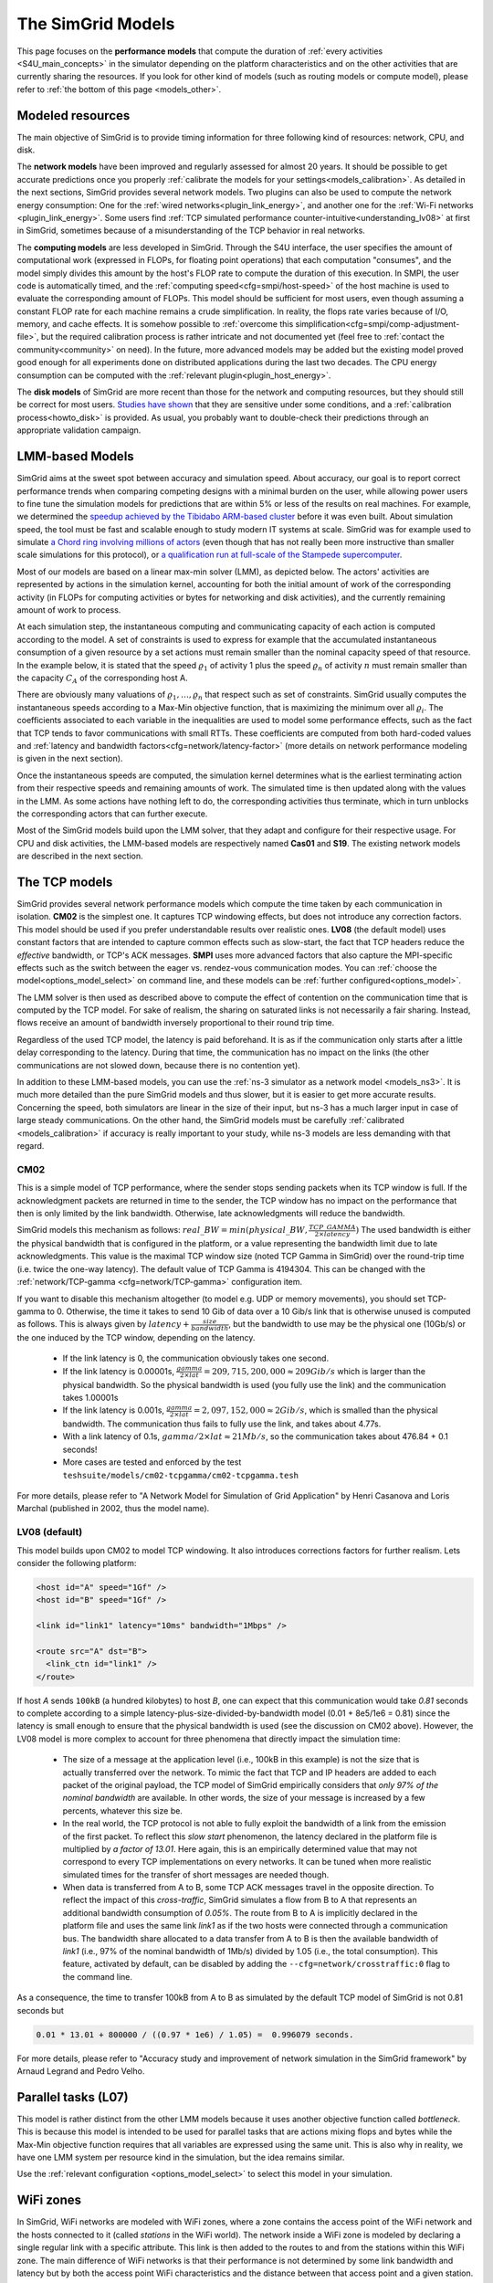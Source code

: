 .. raw:: html

   <object id="TOC" data="graphical-toc.svg" type="image/svg+xml"></object>
   <script>
   window.onload=function() { // Wait for the SVG to be loaded before changing it
     var elem=document.querySelector("#TOC").contentDocument.getElementById("ModelBox")
     elem.style="opacity:0.93999999;fill:#ff0000;fill-opacity:0.1;stroke:#000000;stroke-width:0.35277778;stroke-linecap:round;stroke-linejoin:round;stroke-miterlimit:4;stroke-dasharray:none;stroke-dashoffset:0;stroke-opacity:1";
   }
   </script>
   <br/>
   <br/>

.. _models:

The SimGrid Models
##################

This page focuses on the **performance models** that compute the duration of :ref:`every activities <S4U_main_concepts>`
in the simulator depending on the platform characteristics and on the other activities that are currently sharing the
resources. If you look for other kind of models (such as routing models or compute model), please refer to :ref:`the
bottom of this page <models_other>`.

Modeled resources
*****************

The main objective of SimGrid is to provide timing information for three following kind of resources: network, CPU,
and disk.

The **network models** have been improved and regularly assessed for almost 20 years. It should be possible to get
accurate predictions once you properly :ref:`calibrate the models for your settings<models_calibration>`. As detailed
in the next sections, SimGrid provides several network models. Two plugins can also be used to compute the network
energy consumption: One for the :ref:`wired networks<plugin_link_energy>`, and another one for the :ref:`Wi-Fi networks
<plugin_link_energy>`. Some users find :ref:`TCP simulated performance counter-intuitive<understanding_lv08>` at first
in SimGrid, sometimes because of a misunderstanding of the TCP behavior in real networks.

The **computing models** are less developed in SimGrid. Through the S4U interface, the user specifies the amount of
computational work (expressed in FLOPs, for floating point operations) that each computation "consumes", and the model
simply divides this amount by the host's FLOP rate to compute the duration of this execution. In SMPI, the user code
is automatically timed, and the :ref:`computing speed<cfg=smpi/host-speed>` of the host machine is used to evaluate
the corresponding amount of FLOPs. This model should be sufficient for most users, even though assuming a constant FLOP
rate for each machine remains a crude simplification. In reality, the flops rate varies because of I/O, memory, and
cache effects. It is somehow possible to :ref:`overcome this simplification<cfg=smpi/comp-adjustment-file>`, but the
required calibration process is rather intricate and not documented yet (feel free to
:ref:`contact the community<community>` on need).
In the future, more advanced models may be added but the existing model proved good enough for all experiments done on
distributed applications during the last two decades. The CPU energy consumption can be computed with the
:ref:`relevant plugin<plugin_host_energy>`.

The **disk models** of SimGrid are more recent than those for the network and computing resources, but they should
still be correct for most users. `Studies have shown <https://hal.inria.fr/hal-01197128>`_ that they are sensitive
under some conditions, and a :ref:`calibration process<howto_disk>` is provided. As usual, you probably want to
double-check their predictions through an appropriate validation campaign.

LMM-based Models
****************

SimGrid aims at the sweet spot between accuracy and simulation speed. About accuracy, our goal is to report correct
performance trends when comparing competing designs with a minimal burden on the user, while allowing power users to
fine tune the simulation models for predictions that are within 5% or less of the results on real machines. For
example, we determined the `speedup achieved by the Tibidabo ARM-based cluster <http://hal.inria.fr/hal-00919507>`_
before it was even built. About simulation speed, the tool must be fast and scalable enough to study modern IT systems
at scale. SimGrid was for example used to simulate `a Chord ring involving millions of actors
<https://hal.inria.fr/inria-00602216>`_ (even though that has not really been more instructive than smaller scale
simulations for this protocol), or `a qualification run at full-scale of the Stampede supercomputer
<https://hal.inria.fr/hal-02096571>`_.

Most of our models are based on a linear max-min solver (LMM), as depicted below. The actors' activities are
represented by actions in the simulation kernel, accounting for both the initial amount of work of the corresponding
activity (in FLOPs for computing activities or bytes for networking and disk activities), and the currently remaining
amount of work to process.

At each simulation step, the instantaneous computing and communicating capacity of each action is computed according
to the model. A set of constraints is used to express for example that the accumulated instantaneous consumption of a
given resource by a set actions must remain smaller than the nominal capacity speed of that resource. In the example
below, it is stated that the speed :math:`\varrho_1` of activity 1 plus the speed :math:`\varrho_n`
of activity :math:`n` must remain smaller than the capacity :math:`C_A` of the corresponding host A.

.. image:: img/lmm-overview.svg

There are obviously many valuations of :math:`\varrho_1, \ldots{}, \varrho_n` that respect such as set of constraints.
SimGrid usually computes the instantaneous speeds according to a Max-Min objective function, that is maximizing the
minimum over all :math:`\varrho_i`. The coefficients associated to each variable in the inequalities are used to model
some performance effects, such as the fact that TCP tends to favor communications with small RTTs. These coefficients
are computed from both hard-coded values and :ref:`latency and bandwidth factors<cfg=network/latency-factor>` (more
details on network performance modeling is given in the next section).

Once the instantaneous speeds are computed, the simulation kernel determines what is the earliest terminating action
from their respective speeds and remaining amounts of work. The simulated time is then updated along with the values
in the LMM. As some actions have nothing left to do, the corresponding activities thus terminate, which in turn
unblocks the corresponding actors that can further execute.

Most of the SimGrid models build upon the LMM solver, that they adapt and configure for their respective usage. For CPU
and disk activities, the LMM-based models are respectively named **Cas01** and **S19**. The existing network models are
described in the next section.

The TCP models
**************

SimGrid provides several network performance models which compute the time taken by each communication in isolation.
**CM02** is the simplest one. It captures TCP windowing effects, but does not introduce any correction factors. This
model should be used if you prefer understandable results over realistic ones. **LV08** (the default model) uses
constant factors that are intended to capture common effects such as slow-start, the fact that TCP headers reduce the
*effective* bandwidth, or TCP's ACK messages. **SMPI** uses more advanced factors that also capture the MPI-specific
effects such as the switch between the eager vs. rendez-vous communication modes. You can :ref:`choose the
model<options_model_select>` on command line, and these models can be :ref:`further configured<options_model>`.

The LMM solver is then used as described above to compute the effect of contention on the communication time that is
computed by the TCP model. For sake of realism, the sharing on saturated links is not necessarily a fair sharing.
Instead, flows receive an amount of bandwidth inversely proportional to their round trip time.

Regardless of the used TCP model, the latency is paid beforehand. It is as if the communication only starts after a
little delay corresponding to the latency. During that time, the communication has no impact on the links (the other
communications are not slowed down, because there is no contention yet).

In addition to these LMM-based models, you can use the :ref:`ns-3 simulator as a network model <models_ns3>`. It is much
more detailed than the pure SimGrid models and thus slower, but it is easier to get more accurate results. Concerning
the speed, both simulators are linear in the size of their input, but ns-3 has a much larger input in case of large
steady communications. On the other hand, the SimGrid models must be carefully :ref:`calibrated <models_calibration>` if
accuracy is really important to your study, while ns-3 models are less demanding with that regard.

.. _understanding_cm02:

CM02
====

This is a simple model of TCP performance, where the sender stops sending packets when its TCP window is full. If the
acknowledgment packets are returned in time to the sender, the TCP window has no impact on the performance that then is
only limited by the link bandwidth. Otherwise, late acknowledgments will reduce the bandwidth.

SimGrid models this mechanism as follows: :math:`real\_BW = min(physical\_BW, \frac{TCP\_GAMMA}{2\times latency})` The used
bandwidth is either the physical bandwidth that is configured in the platform, or a value representing the bandwidth
limit due to late acknowledgments. This value is the maximal TCP window size (noted TCP Gamma in SimGrid) over the
round-trip time (i.e. twice the one-way latency). The default value of TCP Gamma is 4194304. This can be changed with
the :ref:`network/TCP-gamma <cfg=network/TCP-gamma>` configuration item.

If you want to disable this mechanism altogether (to model e.g. UDP or memory movements), you should set TCP-gamma
to 0. Otherwise, the time it takes to send 10 Gib of data over a 10 Gib/s link that is otherwise unused is computed as
follows. This is always given by :math:`latency + \frac{size}{bandwidth}`, but the bandwidth to use may be the physical
one (10Gb/s) or the one induced by the TCP window, depending on the latency.

 - If the link latency is 0, the communication obviously takes one second.
 - If the link latency is 0.00001s, :math:`\frac{gamma}{2\times lat}=209,715,200,000 \approx 209Gib/s` which is larger than the
   physical bandwidth. So the physical bandwidth is used (you fully use the link) and the communication takes 1.00001s
 - If the link latency is 0.001s, :math:`\frac{gamma}{2\times lat}=2,097,152,000 \approx 2Gib/s`, which is smalled than the
   physical bandwidth. The communication thus fails to fully use the link, and takes about 4.77s.
 - With a link latency of 0.1s, :math:`gamma/2\times lat \approx 21Mb/s`, so the communication takes about 476.84 + 0.1 seconds!
 - More cases are tested and enforced by the test ``teshsuite/models/cm02-tcpgamma/cm02-tcpgamma.tesh``

For more details, please refer to "A Network Model for Simulation of Grid Application" by Henri Casanova and Loris
Marchal (published in 2002, thus the model name).

.. _understanding_lv08:

LV08 (default)
==============

This model builds upon CM02 to model TCP windowing. It also introduces corrections factors for further realism. Lets
consider the following platform:

.. code-block:: xml

   <host id="A" speed="1Gf" />
   <host id="B" speed="1Gf" />

   <link id="link1" latency="10ms" bandwidth="1Mbps" />

   <route src="A" dst="B">
     <link_ctn id="link1" />
   </route>

If host `A` sends ``100kB`` (a hundred kilobytes) to host `B`, one can expect that this communication would take `0.81`
seconds to complete according to a simple latency-plus-size-divided-by-bandwidth model (0.01 + 8e5/1e6 = 0.81) since the
latency is small enough to ensure that the physical bandwidth is used (see the discussion on CM02 above). However, the
LV08 model is more complex to account for three phenomena that directly impact the simulation time:

  - The size of a message at the application level (i.e., 100kB in this example) is not the size that is actually
    transferred over the network. To mimic the fact that TCP and IP headers are added to each packet of the original
    payload, the TCP model of SimGrid empirically considers that `only 97% of the nominal bandwidth` are available. In
    other words, the size of your message is increased by a few percents, whatever this size be.

  - In the real world, the TCP protocol is not able to fully exploit the bandwidth of a link from the emission of the
    first packet. To reflect this `slow start` phenomenon, the latency declared in the platform file is multiplied by
    `a factor of 13.01`. Here again, this is an empirically determined value that may not correspond to every TCP
    implementations on every networks. It can be tuned when more realistic simulated times for the transfer of short
    messages are needed though.

  - When data is transferred from A to B, some TCP ACK messages travel in the opposite direction. To reflect the impact
    of this `cross-traffic`, SimGrid simulates a flow from B to A that represents an additional bandwidth consumption
    of `0.05%`. The route from B to A is implicitly declared in the platform file and uses the same link `link1` as if
    the two hosts were connected through a communication bus. The bandwidth share allocated to a data transfer from A
    to B is then the available bandwidth of `link1` (i.e., 97% of the nominal bandwidth of 1Mb/s) divided by 1.05
    (i.e., the total consumption). This feature, activated by default, can be disabled by adding the
    ``--cfg=network/crosstraffic:0`` flag to the command line.

As a consequence, the time to transfer 100kB from A to B as simulated by the default TCP model of SimGrid is not 0.81
seconds but

.. code-block:: python

    0.01 * 13.01 + 800000 / ((0.97 * 1e6) / 1.05) =  0.996079 seconds.

For more details, please refer to "Accuracy study and improvement of network simulation in the SimGrid framework" by
Arnaud Legrand and Pedro Velho.

.. _models_l07:

Parallel tasks (L07)
********************

This model is rather distinct from the other LMM models because it uses another objective function called *bottleneck*.
This is because this model is intended to be used for parallel tasks that are actions mixing flops and bytes while the
Max-Min objective function requires that all variables are expressed using the same unit. This is also why in reality,
we have one LMM system per resource kind in the simulation, but the idea remains similar.

Use the :ref:`relevant configuration <options_model_select>` to select this model in your simulation.

.. _models_wifi:

WiFi zones
**********

In SimGrid, WiFi networks are modeled with WiFi zones, where a zone contains the access point of the WiFi network and
the hosts connected to it (called `stations` in the WiFi world). The network inside a WiFi zone is modeled by declaring
a single regular link with a specific attribute. This link is then added to the routes to and from the stations within
this WiFi zone. The main difference of WiFi networks is that their performance is not determined by some link bandwidth
and latency but by both the access point WiFi characteristics and the distance between that access point and a given
station.

Such WiFi zones can be used with the LMM-based model or ns-3, and are supposed to behave similarly in both cases.

Declaring a WiFi zone
=====================

To declare a new WiFi network, simply declare a network zone with the ``WIFI`` routing attribute.

.. code-block:: xml

	<zone id="SSID_1" routing="WIFI">

Inside this zone you must declare which host or router will be the access point of the WiFi network.

.. code-block:: xml

	<prop id="access_point" value="alice"/>

Then simply declare the stations (hosts) and routers inside the WiFi network. Remember that one must have the same name
as the "access point" property.

.. code-block:: xml

	<router id="alice" speed="1Gf"/>
	<host id="STA0-0" speed="1Gf"/>
	<host id="STA0-1" speed="1Gf"/>

Finally, close the WiFi zone.

.. code-block:: xml

	</zone>

The WiFi zone may be connected to another zone using a traditional link and a zoneRoute. Note that the connection between two
zones is always wired.

.. code-block:: xml

	<link id="wireline" bandwidth="100Mbps" latency="2ms" sharing_policy="SHARED"/>

	<zoneRoute src="SSID_1" dst="SSID_2" gw_src="alice" gw_dst="bob">
	    <link_ctn id="wireline"/>
	</zoneRoute>

WiFi network performance
========================

The performance of a wifi network is controlled by the three following properties:

 * ``mcs`` (`Modulation and Coding Scheme <https://en.wikipedia.org/wiki/Link_adaptation>`_)
   is a property of the WiFi zone. Roughly speaking, it defines the speed at which the access point is exchanging data
   with all the stations. It depends on the access point's model and configuration. Possible values for the MCS can be
   found on Wikipedia for example.
   |br| By default, ``mcs=3``.
 * ``nss`` (Number of Spatial Streams, or `number of antennas <https://en.wikipedia.org/wiki/IEEE_802.11n-2009#Number_of_antennas>`_) is another property of the WiFi zone. It defines the amount of simultaneous data streams that the access
   point can sustain. Not all values of MCS and NSS are valid nor compatible (cf. `802.11n standard <https://en.wikipedia.org/wiki/IEEE_802.11n-2009#Data_rates>`_).
   |br| By default, ``nss=1``.
 * ``wifi_distance`` is the distance from a station to the access point. Each station can have its own specific value.
   It is thus a property of the stations declared inside the WiFi zone.
   |br| By default, ``wifi_distance=10``.

Here is an example of a zone with non-default ``mcs`` and ``nss`` values.

.. code-block:: xml

	<zone id="SSID_1" routing="WIFI">
	    <prop id="access_point" value="alice"/>
	    <prop id="mcs" value="2"/>
	    <prop id="nss" value="2"/>
	...
	</zone>

Here is an example of setting the ``wifi_distance`` of a given station.

.. code-block:: xml

	<host id="STA0-0" speed="1Gf">
	    <prop id="wifi_distance" value="37"/>
	</host>

Constant-time model
*******************

This simplistic network model is one of the few SimGrid network model that is not based on the LMM solver. In this
model, all communication take a constant time (one second by default). It provides the lowest level of realism, but is
marginally faster and much simpler to understand. This model may reveal interesting if you plan to study abstract
distributed algorithms such as leader election or causal broadcast.

.. _models_ns3:

ns-3 as a SimGrid model
***********************

The **ns-3 based model** is the most accurate network model that you can get in SimGrid. It relies on the well-known
`ns-3 packet-level network simulator <http://www.nsnam.org>`_ to compute every timing information related to the network
transfers of your simulation. For instance, this may be used to investigate the validity of a simulation. Note that this
model is much slower than the LMM-based models, because ns-3 simulates the movement of every network packet involved in
every communication while SimGrid only recomputes the respective instantaneous speeds of the currently ongoing
communications when one communication starts or stops.

You need to install ns-3 and recompile SimGrid accordingly to use this model.

The SimGrid/ns-3 binding only contains features that are common to both systems. Not all ns-3 models are available from
SimGrid (only the TCP and WiFi ones are), while not all SimGrid platform files can be used in conjunction with ns-3
(routes must be of length 1). Also, the platform built in ns-3 from the SimGrid
description is very basic. Finally, communicating from a host to
itself is forbidden in ns-3, so every such communication completes
immediately upon startup.


Compiling the ns-3/SimGrid binding
==================================

Installing ns-3
---------------

SimGrid requires ns-3 version 3.26 or higher, and you probably want the most
recent version of both SimGrid and ns-3. While the Debian package of SimGrid
does not have the ns-3 bindings activated, you can still use the packaged version
of ns-3 by grabbing the ``libns3-dev ns3`` packages. Alternatively, you can
install ns-3 from scratch (see the `ns-3 documentation <http://www.nsnam.org>`_).

Enabling ns-3 in SimGrid
------------------------

SimGrid must be recompiled with the ``enable_ns3`` option activated in cmake.
Optionally, use ``NS3_HINT`` to tell cmake where ns3 is installed on
your disk.

.. code-block:: console

   $ cmake . -Denable_ns3=ON -DNS3_HINT=/opt/ns3 # or change the path if needed

By the end of the configuration, cmake reports whether ns-3 was found,
and this information is also available in ``include/simgrid/config.h``
If your local copy defines the variable ``SIMGRID_HAVE_NS3`` to 1, then ns-3
was correctly detected. Otherwise, explore ``CMakeFiles/CMakeOutput.log`` and
``CMakeFiles/CMakeError.log`` to diagnose the problem.

Test that ns-3 was successfully integrated with the following command (executed from your SimGrid
build directory). It will run all SimGrid tests that are related to the ns-3
integration. If no test is run at all, then ns-3 is disabled in cmake.

.. code-block:: console

   $ ctest -R ns3

Troubleshooting
---------------

If you use a version of ns-3 that is not known to SimGrid yet, edit
``tools/cmake/Modules/FindNS3.cmake`` in your SimGrid tree, according to the
comments on top of this file. Conversely, if something goes wrong with an old
version of either SimGrid or ns-3, try upgrading everything.

Note that there is a known bug with the version 3.31 of ns3 when it is built with
MPI support, like it is with the libns3-dev package in Debian 11 « Bullseye ».
A simple workaround is to edit the file
``/usr/include/ns3.31/ns3/point-to-point-helper.h`` to remove the ``#ifdef NS3_MPI``
include guard.  This can be achieved with the following command (as root):

.. code-block:: console

   # sed -i '/^#ifdef NS3_MPI/,+2s,^#,//&,' /usr/include/ns3.31/ns3/point-to-point-helper.h

.. _ns3_use:

Using ns-3 from SimGrid
=======================

Platform files compatibility
----------------------------

Any route longer than one will be ignored when using ns-3. They are
harmless, but you still need to connect your hosts using one-hop routes.
The best solution is to add routers to split your route. Here is an
example of an invalid platform:

.. code-block:: xml

   <?xml version='1.0'?>
   <!DOCTYPE platform SYSTEM "https://simgrid.org/simgrid.dtd">
   <platform version="4.1">
     <zone id="zone0" routing="Floyd">
       <host id="alice" speed="1Gf" />
       <host id="bob"   speed="1Gf" />

       <link id="l1" bandwidth="1Mbps" latency="5ms" />
       <link id="l2" bandwidth="1Mbps" latency="5ms" />

       <route src="alice" dst="bob">
         <link_ctn id="l1"/>            <!-- !!!! IGNORED WHEN USED WITH ns-3       !!!! -->
         <link_ctn id="l2"/>            <!-- !!!! ROUTES MUST CONTAIN ONE LINK ONLY !!!! -->
       </route>
     </zone>
   </platform>

This can be reformulated as follows to make it usable with the ns-3 binding.
There is no direct connection from alice to bob, but that's OK because ns-3
automatically routes from point to point (using
``ns3::Ipv4GlobalRoutingHelper::PopulateRoutingTables``).

.. code-block:: xml

   <?xml version='1.0'?>
   <!DOCTYPE platform SYSTEM "https://simgrid.org/simgrid.dtd">
   <platform version="4.1">
     <zone id="zone0" routing="Full">
       <host id="alice" speed="1Gf" />
       <host id="bob"   speed="1Gf" />

       <router id="r1" /> <!-- routers are compute-less hosts -->

       <link id="l1" bandwidth="1Mbps" latency="5ms"/>
       <link id="l2" bandwidth="1Mbps" latency="5ms"/>

       <route src="alice" dst="r1">
         <link_ctn id="l1"/>
       </route>

       <route src="r1" dst="bob">
         <link_ctn id="l2"/>
       </route>
     </zone>
   </platform>

Once your platform is OK, just change the :ref:`network/model
<options_model_select>` configuration option to `ns-3` as follows. The other
options can be used as usual.

.. code-block:: console

   $ ./network-ns3 --cfg=network/model:ns-3 (other parameters)

Many other files from the ``examples/platform`` directory are usable with the
ns-3 model, such as `examples/platforms/dogbone.xml <https://framagit.org/simgrid/simgrid/tree/master/examples/platforms/dogbone.xml>`_.
Check the file  `examples/cpp/network-ns3/network-ns3.tesh <https://framagit.org/simgrid/simgrid/tree/master/examples/cpp/network-ns3/network-ns3.tesh>`_
to see which ones are used in our regression tests.

Alternatively, you can manually modify the ns-3 settings by retrieving
the ns-3 node from any given host with the
:cpp:func:`simgrid::get_ns3node_from_sghost` function (defined in
``simgrid/plugins/ns3.hpp``).

.. doxygenfunction:: simgrid::get_ns3node_from_sghost

Random seed
-----------
It is possible to define a fixed or random seed to the ns3 random number generator using the config tag.

.. code-block:: xml

	<?xml version='1.0'?><!DOCTYPE platform SYSTEM "https://simgrid.org/simgrid.dtd">
	<platform version="4.1">
	    <config>
		    <prop id = "network/model" value = "ns-3" />
		    <prop id = "ns3/seed" value = "time" />
	    </config>
	...
	</platform>

The first property defines that this platform will be used with the ns3 model.
The second property defines the seed that will be used. Defined to ``time``,
it will use a random seed, defined to a number it will use this number as
the seed.

Limitations
===========

A ns-3 platform is automatically created from the provided SimGrid
platform. However, there are some known caveats:

  * The default values (e.g., TCP parameters) are the ns-3 default values.
  * ns-3 networks are routed using the shortest path algorithm, using ``ns3::Ipv4GlobalRoutingHelper::PopulateRoutingTables``.
  * End hosts cannot have more than one interface card. So, your SimGrid hosts
    should be connected to the platform through only one link. Otherwise, your
    SimGrid host will be considered as a router (FIXME: is it still true?).

Our goal is to keep the ns-3 plugin of SimGrid as easy (and hopefully readable)
as possible. If the current state does not fit your needs, you should modify
this plugin, and/or create your own plugin from the existing one. If you come up
with interesting improvements, please contribute them back.

Troubleshooting
===============

If your simulation hangs in a communication, this is probably because one host
is sending data that is not routable in your platform. Make sure that you only
use routes of length 1, and that any host is connected to the platform.
Arguably, SimGrid could detect this situation and report it, but unfortunately,
this still has to be done.

FMI-based models
****************

`FMI <https://fmi-standard.org/>`_ is a standard to exchange models between simulators. If you want to plug such a model
into SimGrid, you need the `SimGrid-FMI external plugin <https://framagit.org/simgrid/simgrid-FMI>`_.
There is a specific `documentation <https://simgrid.frama.io/simgrid-FMI/index.html>`_ available for the plugin.
This was used to accurately study a *Smart grid* through co-simulation: `PandaPower <http://www.pandapower.org/>`_ was
used to simulate the power grid, `ns-3 <https://nsnam.org/>`_ was used to simulate the communication network while SimGrid was
used to simulate the IT infrastructure. Please also refer to the `relevant publication <https://hal.science/hal-03217562>`_
for more details.

.. _models_other:

Other kind of models
********************

As for any simulator, models are very important components of the SimGrid toolkit. Several kind of models are used in
SimGrid beyond the performance models described above:

The **routing models** constitute advanced elements of the platform description. This description naturally entails
:ref:`components<platform>` that are very related to the performance models. For instance, determining the execution
time of a task obviously depends on the characteristics of the machine that executes this task. Furthermore, networking
zones can be interconnected to compose larger platforms `in a scalable way <http://hal.inria.fr/hal-00650233/>`_. Each
of these zones can be given a specific :ref:`routing model<platform_routing>` that efficiently computes the list of
links forming a network path between two given hosts.

The model checker uses an abstraction of the performance simulations. Mc SimGrid explores every causally possible
execution paths of the application, completely abstracting the performance away. The simulated time is not even
computed in this mode! The abstraction involved in this process also models the mutual impacts among actions, to not
re-explore histories that only differ by the order of independent and unrelated actions. As with the rest of the model
checker, these models are unfortunately still to be documented properly.


.. |br| raw:: html

   <br />
